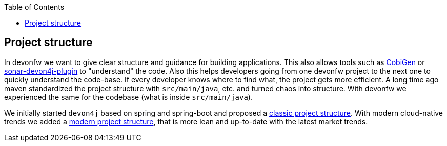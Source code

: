 :toc: macro
toc::[]

== Project structure

In devonfw we want to give clear structure and guidance for building applications.
This also allows tools such as https://github.com/devonfw/cobigen[CobiGen] or https://github.com/devonfw/sonar-devon4j-plugin/[sonar-devon4j-plugin] to "understand" the code.
Also this helps developers going from one devonfw project to the next one to quickly understand the code-base.
If every developer knows where to find what, the project gets more efficient.
A long time ago maven standardized the project structure with `src/main/java`, etc. and turned chaos into structure.
With devonfw we experienced the same for the codebase (what is inside `src/main/java`).

We initially started `devon4j` based on spring and spring-boot and proposed a link:guide-structure-classic.asciidoc[classic project structure].
With modern cloud-native trends we added a link:guide-structure-modern.asciidoc[modern project structure], that is more lean and up-to-date with the latest market trends.